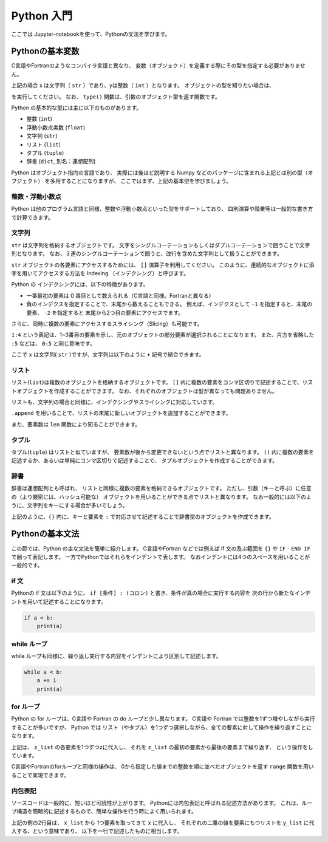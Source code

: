 Python 入門
===================

ここでは Jupyter-notebookを使って、Pythonの文法を学びます。

--------------------------
Pythonの基本変数
--------------------------


C言語やFortranのようなコンパイラ言語と異なり、
変数（オブジェクト）を定義する際にその型を指定する必要がありません。

.. ipython:: python

  x = 'Hello python!'
  y = 2
  x
  y

上記の場合 x は文字列（ ``str`` ）であり、yは整数（ ``int`` ）となります。
オブジェクトの型を知りたい場合は、

.. ipython:: python

  type(x)
  type(y)

を実行してください。
なお、 ``type()`` 関数は、引数のオブジェクト型を返す関数です。

Python の基本的な型には主に以下のものがあります。

+ 整数 (``int``)
+ 浮動小数点実数 (``float``)
+ 文字列 (``str``)
+ リスト (``list``)
+ タプル (``tuple``)
+ 辞書 (``dict``, 別名：連想配列)

Python はオブジェクト指向の言語であり、
実際には後ほど説明する Numpy などのパッケージに含まれる上記とは別の型（オブジェクト）
を多用することになりますが、
ここではまず、上記の基本型を学びましょう。


整数・浮動小数点
--------------------------

Python は他のプログラム言語と同様、整数や浮動小数点といった型をサポートしており、
四則演算や階乗等は一般的な書き方で計算できます。

.. ipython:: python

  1 + 3
  3.0 ** 2.0  # ** は階乗を表します。


文字列
--------------------------

``str`` は文字列を格納するオブジェクトです。
文字をシングルコーテーションもしくはダブルコーテーションで囲うことで文字列となります。
なお、３連のシングルコーテーションで囲うと、改行を含めた文字列として扱うことができます。

``str`` オブジェクトの各要素にアクセスするためには、 ``[]`` 演算子を利用してください。
このように、連続的なオブジェクトに添字を用いてアクセスする方法を
Indexing （インデクシング）と呼びます。

.. ipython:: python

  x = 'Hello python!'
  x[0]
  x[2]
  x[-1]


Python の インデクシングには、以下の特徴があります。

+ 一番最初の要素は 0 番目として数えられる（C言語と同様。Fortranと異なる）

+ 負のインデクスを指定することで、末尾から数えることもできる。
  例えば、インデクスとして ``-1`` を指定すると、末尾の要素、
  ``-2`` を指定すると 末尾から2つ目の要素にアクセスでます。

さらに、同時に複数の要素にアクセスするスライシング（Slicing）も可能です。

.. ipython:: python

  x[1:4]

  x[:5]

  x[-3:]


``1:4`` という表記は、1~3番目の要素を示し、元のオブジェクトの部分要素が選択されることになります。
また、片方を省略した ``:5`` などは、 ``0:5`` と同じ意味です。

ここで ``x`` は文字列( ``str`` )ですが、文字列は以下のように ``+`` 記号で結合できます。

.. ipython:: python

  x2 = x + ' I love you !'
  x2


リスト
--------------------------

リスト(``list``)は複数のオブジェクトを格納するオブジェクトです。
``[]`` 内に複数の要素をコンマ区切りで記述することで、リストオブジェクトを作成することができます。
なお、それぞれのオブジェクトは型が異なっても問題ありません。

.. ipython:: python

  z_list = [x, 3.0, x2]
  z_list

リストも、文字列の場合と同様に、インデクシングやスライシングに対応しています。

.. ipython:: python

  z_list[-1]

``.append`` を用いることで、リストの末尾に新しいオブジェクトを追加することができます。

.. ipython:: python

  z_list.append(5.0)
  z_list

また、要素数は ``len`` 関数により知ることができます。


.. ipython:: python

  len(z_list)


タプル
--------------------------

タプル(``tuple``) はリストと似ていますが、
要素数が後から変更できないという点でリストと異なります。
``()`` 内に複数の要素を記述するか、あるいは単純にコンマ区切りで記述することで、
タプルオブジェクトを作成することができます。

.. ipython:: python

  t = (1, 3.0, x)

  t

  a, b = 2.0, 3.0  # (a, b) に (2.0, 3.0) を代入しています

  a, b

辞書
--------------------------

辞書は連想配列とも呼ばれ、
リストと同様に複数の要素を格納できるオブジェクトです。
ただし、引数（キーと呼ぶ）に任意の（より厳密には、ハッシュ可能な）
オブジェクトを用いることができる点でリストと異なります。
なお一般的には以下のように、文字列をキーにする場合が多いでしょう。

.. ipython:: python

  d = {'a': 1.0, 'b': 3.0}

  d['a']

  d['c'] = 5.0  # 新しい要素を追加するには、単に新しいキーを指定して値を代入してください。

  d

上記のように、``{}`` 内に、キーと要素を ``:`` で対応させて記述することで辞書型のオブジェクトを作成できます。


--------------------------
Pythonの基本文法
--------------------------

この節では、Python の主な文法を簡単に紹介します。
C言語やFortran などでは例えば if 文の及ぶ範囲を ``{}`` や
``IF`` - ``END IF`` で囲って表記します。
一方でPythonではそれらをインデントで表します。
なおインデントには4つのスペースを用いることが一般的です。

if 文
--------------------------

Pythonの if 文は以下のように、
``if [条件] : (コロン)`` と書き、条件が真の場合に実行する内容を
次の行から新たなインデントを用いて記述することになります。

.. code-block:: python

  if a < b:
      print(a)


while ループ
------------

while ループも同様に、繰り返し実行する内容をインデントにより区別して記述します。

.. code-block:: python

  while a < b:
      a += 1
      print(a)


for ループ
------------

Python の for ループは、C言語や Fortran の do ループと少し異なります。
C言語や Fortran では整数を1ずつ増やしながら実行することが多いですが、
Python では リスト（やタプル）を1つずつ選択しながら、全ての要素に対して操作を繰り返すことになります。

.. ipython:: python

  for z in z_list:
      print(z)

上記は、 ``z_list`` の各要素を1つずつzに代入し、
それを ``z_list`` の最初の要素から最後の要素まで繰り返す、
という操作をしています。

C言語やFortranのforループと同様の操作は、
0から指定した値までの整数を順に並べたオブジェクトを返す ``range`` 関数を用いることで実現できます。

.. ipython:: python

  for i in range(len(z_list)):
      print(z_list[i])


内包表記
--------------------------

ソースコードは一般的に、短いほど可読性が上がります。
Pythonには内包表記と呼ばれる記述方法があります。
これは、ループ構造を簡略的に記述するもので、簡単な操作を行う時によく用いられます。

.. ipython:: python

  x_list = [1.0, 2.0, 4.0]
  y_list = [x**2 for x in x_list]
  y_list

上記の例の2行目は、
``x_list`` から 1つ要素を取ってきて ``x`` に代入し、
それぞれの二乗の値を要素にもつリストを ``y_list`` に代入する、という意味であり、
以下を一行で記述したものに相当します。

.. ipython:: python

  y_list = []
  for x in x_list:
    y_list.append(x**2)
